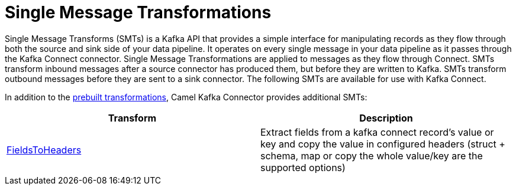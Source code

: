 [[SingleMessageTransformations-SingleMessageTransformations]]
= Single Message Transformations

Single Message Transforms (SMTs) is a Kafka API that provides a simple interface for
manipulating records as they flow through both the source and sink side of your
data pipeline. It operates on every single message in your data pipeline as it
passes through the Kafka Connect connector.
Single Message Transformations are applied to messages as they flow through Connect.
SMTs transform inbound messages after a source connector has produced them,
but before they are written to Kafka. SMTs transform outbound messages before they
are sent to a sink connector. The following SMTs are available for use with Kafka Connect.

In addition to the https://kafka.apache.org/documentation/#connect_transforms[prebuilt transformations],
Camel Kafka Connector provides additional SMTs:

[cols="^,^ ", options="header"]
|===
|Transform | Description

|xref:reference/transformers/fieldsToHeaders.adoc[FieldsToHeaders]
|Extract fields from a kafka connect record's value or key and copy the value in configured headers (struct + schema, map or copy the whole value/key are the supported options)

|===
